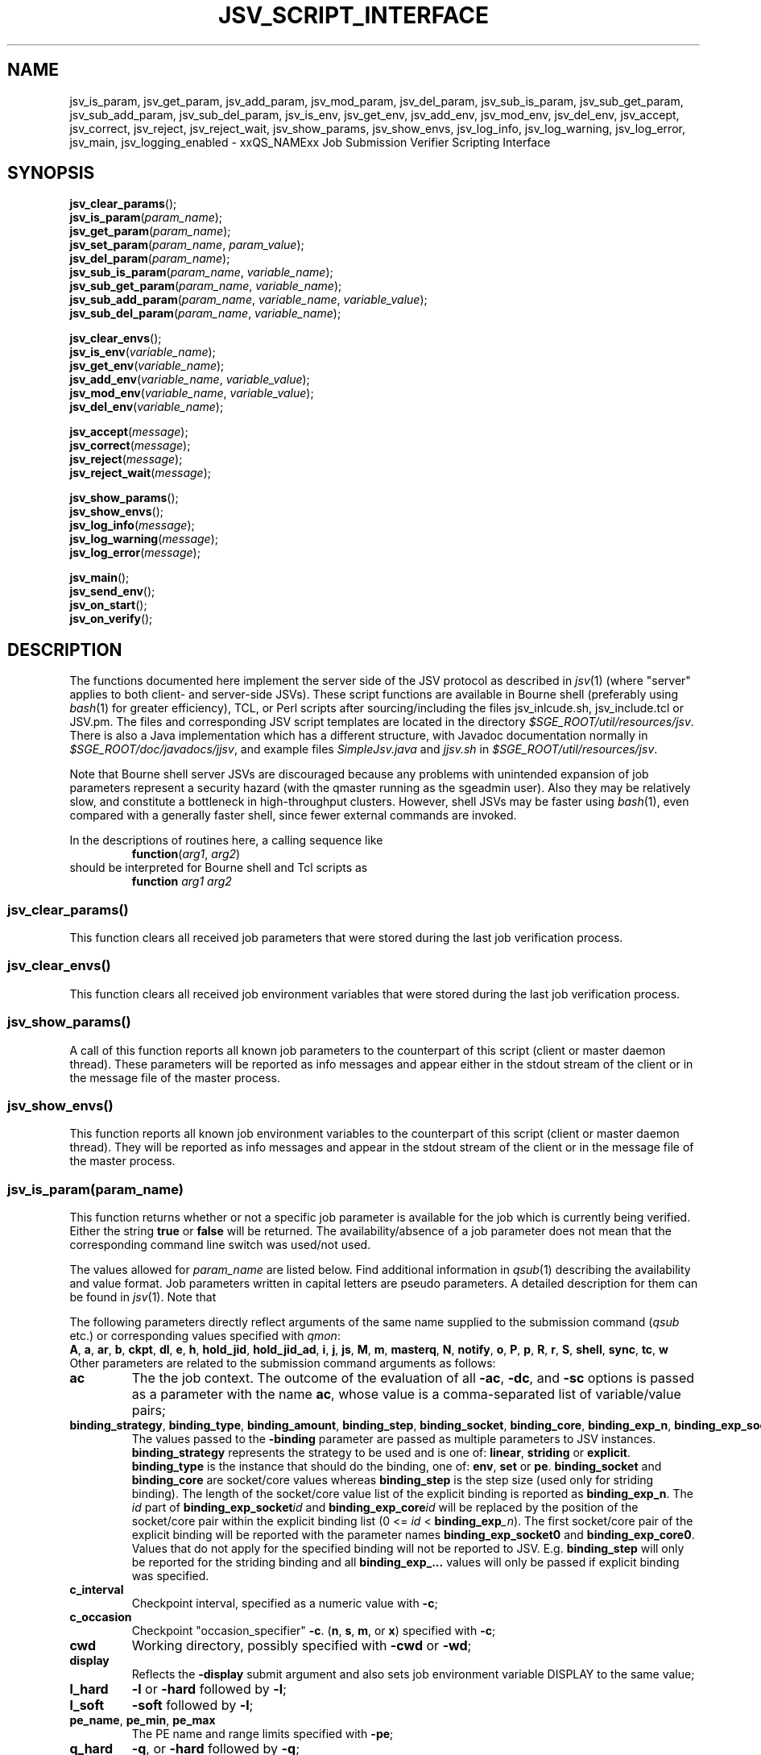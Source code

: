 '\" t
.\"___INFO__MARK_BEGIN__
.\"
.\" Copyright: 2009 by Sun Microsystems, Inc.
.\"
.\"___INFO__MARK_END__
.\"
.\" Some handy macro definitions [from Tom Christensen's man(1) manual page].
.\"
.de SB		\" small and bold
.if !"\\$1"" \\s-2\\fB\&\\$1\\s0\\fR\\$2 \\$3 \\$4 \\$5
..
.\" "
.de T		\" switch to typewriter font
.ft CW		\" probably want CW if you don't have TA font
..
.\"
.de TY		\" put $1 in typewriter font
.if t .T
.if n ``\c
\\$1\c
.if t .ft P
.if n \&''\c
\\$2
..
.\"
.de M		\" man page reference
\\fI\\$1\\fR\\|(\\$2)\\$3
..
.de MO		\" external man page reference
\\fI\\$1\\fR\\|(\\$2)\\$3
..
.TH JSV_SCRIPT_INTERFACE 3 2009-05-28 "xxRELxx" "xxQS_NAMExx File Formats"
.\"
.SH NAME
jsv_is_param, jsv_get_param, jsv_add_param, jsv_mod_param, jsv_del_param, jsv_sub_is_param, jsv_sub_get_param, jsv_sub_add_param, jsv_sub_del_param, jsv_is_env, jsv_get_env, jsv_add_env, jsv_mod_env, jsv_del_env, jsv_accept, jsv_correct, jsv_reject, jsv_reject_wait, jsv_show_params, jsv_show_envs, jsv_log_info, jsv_log_warning, jsv_log_error, jsv_main, jsv_logging_enabled \- xxQS_NAMExx Job Submission Verifier Scripting Interface
.\"
.SH SYNOPSIS
.nf
\fBjsv_clear_params\fP();
.fi
.nf
\fBjsv_is_param\fP(\fIparam_name\fP);
.fi
.nf
\fBjsv_get_param\fP(\fIparam_name\fP);
.fi
.nf
\fBjsv_set_param\fP(\fIparam_name\fP, \fIparam_value\fP);
.fi
.nf
\fBjsv_del_param\fP(\fIparam_name\fP);
.fi
.nf
\fBjsv_sub_is_param\fP(\fIparam_name\fP, \fIvariable_name\fP);
.fi
.nf
\fBjsv_sub_get_param\fP(\fIparam_name\fP, \fIvariable_name\fP);
.fi
.nf
\fBjsv_sub_add_param\fP(\fIparam_name\fP, \fIvariable_name\fP, \fIvariable_value\fP);
.fi
.nf
\fBjsv_sub_del_param\fP(\fIparam_name\fP, \fIvariable_name\fP);
.fi
.PP
.nf
\fBjsv_clear_envs\fP();
.fi
.nf
\fBjsv_is_env\fP(\fIvariable_name\fP);
.fi
.nf
\fBjsv_get_env\fP(\fIvariable_name\fP);
.fi
.nf
\fBjsv_add_env\fP(\fIvariable_name\fP, \fIvariable_value\fP);
.fi
.nf
\fBjsv_mod_env\fP(\fIvariable_name\fP, \fIvariable_value\fP);
.fi
.nf
\fBjsv_del_env\fP(\fIvariable_name\fP);
.fi
.PP
.nf
\fBjsv_accept\fP(\fImessage\fP);
.fi
.nf
\fBjsv_correct\fP(\fImessage\fP);
.fi
.nf
\fBjsv_reject\fP(\fImessage\fP);
.fi
.nf
\fBjsv_reject_wait\fP(\fImessage\fP);
.fi
.PP
.nf
\fBjsv_show_params\fP();
.fi
.nf
\fBjsv_show_envs\fP();
.fi
.nf
\fBjsv_log_info\fP(\fImessage\fP);
.fi
.nf
\fBjsv_log_warning\fP(\fImessage\fP);
.fi
.nf
\fBjsv_log_error\fP(\fImessage\fP);
.fi
.PP
.nf
\fBjsv_main\fP();
.fi
.nf
\fBjsv_send_env\fP();
.fi
.nf
\fBjsv_on_start\fP();
.fi
.nf
\fBjsv_on_verify\fP();
.fi
.\"
.SH DESCRIPTION
The functions documented here implement the server side of the JSV protocol as
described in
.M jsv 1
(where "server" applies to both client- and server-side JSVs).
These script functions are available in Bourne shell (preferably using
.MO bash 1
for greater efficiency), TCL, or Perl scripts after
sourcing/including the files jsv_inlcude.sh, jsv_include.tcl or JSV.pm.
The files and corresponding JSV script templates are located in the directory
.IR $SGE_ROOT/util/resources/jsv .
There is also a Java implementation which has a different structure,
with Javadoc documentation normally in
.IR $SGE_ROOT/doc/javadocs/jjsv ,
and example
files
.I SimpleJsv.java
and
.I jjsv.sh
in
.IR $SGE_ROOT/util/resources/jsv .
.PP
Note that Bourne shell server JSVs are discouraged because any
problems with unintended expansion of job parameters represent a
security hazard (with the qmaster running as the sgeadmin user).  Also
they may be relatively slow, and constitute a bottleneck in
high-throughput clusters.  However, shell JSVs may be faster using
.M bash 1 ,
even compared with a generally faster shell, since fewer external
commands are invoked.
.PP
In the descriptions of routines here, a calling sequence like
.RS
\fBfunction\fP(\fIarg1\fP, \fIarg2\fP)
.RE
should be interpreted for Bourne shell and Tcl scripts as
.RS
\fBfunction\fP \fIarg1\fP \fIarg2\fP
.RE
.\"
.SS "jsv_clear_params()"
This function clears all received job parameters that were stored 
during the last job verification process. 
.\"
.SS "jsv_clear_envs()"
This function clears all received job environment variables that
were stored during the last job verification process.
.\"
.SS "jsv_show_params()"
A call of this function reports all known job parameters to the
counterpart of this script (client or master daemon thread). These
parameters will be reported as info messages and appear
either in the stdout stream of the client or in the message file of 
the master process.
.\"
.SS "jsv_show_envs()"
This function reports all known job environment variables
to the counterpart of this script (client or master daemon thread). 
They will be reported as info messages and appear in the stdout 
stream of the client or in the message file of the master process. 
.\"
.SS "jsv_is_param(\fIparam_name\fP)"
This function returns whether or not a specific job parameter is
available for the job which is currently being verified. Either the 
string \fBtrue\fP or \fBfalse\fP will be returned. The availability/absence
of a job parameter does not mean that the corresponding command line 
switch was used/not used. 
.PP
The values allowed for \fIparam_name\fP are listed below.
Find additional information in 
.M qsub 1
describing the availability and value format. Job parameters written
in capital letters are pseudo parameters. A detailed description for them can
be found in
.M jsv 1 .
Note that
.PP
The following parameters directly reflect arguments of the same name
supplied to the submission command
.RI ( qsub
etc.) or corresponding values specified with
.IR qmon :
.br
.BR A ,
.BR a ,
.BR ar ,
.BR b ,
.BR ckpt ,
.BR dl ,
.BR e ,
.BR h ,
.BR hold_jid ,
.BR hold_jid_ad ,
.BR i ,
.BR j ,
.BR js ,
.BR M ,
.BR m ,
.BR masterq ,
.BR N ,
.BR notify ,
.BR o ,
.BR P ,
.BR p ,
.BR R ,
.BR r ,
.BR S ,
.BR shell ,
.BR sync ,
.BR tc ,
.BR w
.br
Other parameters are related to the submission command arguments as follows:
.TP
.B ac
The the job context.  The outcome of the evaluation of all
.BR \-ac ,
.BR \-dc ,
and
.B \-sc
options is passed as a parameter with
the name
.BR ac ,
whose value is a comma-separated list of variable/value pairs;
.TP
.BR binding_strategy ,\  binding_type ,\  binding_amount ,\  binding_step ,\  binding_socket ,\  binding_core ,\  binding_exp_n ,\  binding_exp_socket\fIid\fP ,\  binding_exp_core\fIid\fP
The values passed to the
.B \-binding
parameter are passed as multiple parameters to JSV
instances.
.B binding_strategy
represents the strategy to be used and is one of:
.BR linear ,
.B striding
or
.BR explicit .
.B binding_type
is the instance that should do the binding, one of:
.BR env ,
.B set
or
.BR pe .
.B binding_socket
and
.B binding_core
are socket/core values whereas
.B binding_step
is the step size (used only for striding binding).  The length of the
socket/core value list of the explicit binding is reported as
.BR binding_exp_n .
The
.I id
part of
.BI binding_exp_socket id
and
.BI binding_exp_core id
will be replaced by the position of the socket/core pair within the
explicit binding list (0 <=
.I id
< \fBbinding_exp\fI_n\fR).  The first socket/core pair of the explicit
binding will be reported with the parameter names
.B binding_exp_socket0
and
.BR binding_exp_core0 .
Values that do not apply for the specified binding will not be
reported to JSV. E.g.
.B binding_step
will only be reported for the striding binding and all
.B binding_exp_...
values will only be passed if explicit binding was specified.
.TP
.B c_interval
Checkpoint interval, specified as a numeric value with
.BR \-c ;
.TP
.B c_occasion
Checkpoint "occasion_specifier"
.BR \-c .
.BR "" ( n ,
.BR s ,
.BR m ,
or
.BR x )
specified with
.BR \-c ;
.TP
.B cwd
Working directory, possibly specified with
.B \-cwd
or
.BR \-wd ;
.TP
.B display
Reflects the
.B \-display
submit argument and also sets job environment variable DISPLAY to the
same value;
.TP
.B l_hard
.B \-l
or
.B \-hard
followed by
.BR \-l ;
.TP
.B l_soft
.B \-soft
followed by
.BR \-l ;
.TP
.BR pe_name ", " pe_min ", " pe_max
The PE name and range limits specified with
.BR \-pe ;
.TP
.B q_hard
.BR \-q ,
or
.B \-hard
followed by
.BR \-q ;
.TP
.B q_soft
.B \-soft
followed by
.BR \-q .
.PP
See
.M jsv 1
for explanation of the following pseudo parameters:
.BR CLIENT ,
.BR CMDNAME ,
.BR CMDARGS ,
.BR CMDARG\fIi ,
.BR CONTEXT ,
.BR GROUP ,
.BR JOB_ID ,
.BR USER ,
.BR VERSION .
.\"
.SS "jsv_get_param(\fIparam_name\fP)"
This function returns the value of a specific job parameter \fIparam_name\fP. 
.PP
This value is only available if the function \fBjsv_is_param\fP()
returns \fBtrue\fP. Otherwise an empty string is returned.
.PP
Find a list of allowed parameter names in the section for the function \fBjsv_is_param\fP().
.\"
.SS "jsv_set_param(\fIparam_name\fP, \fIparam_value\fP)"
This function changes the job parameter \fIparam_name\fP to the value \fIparam_value\fP.
.PP
If \fIparam_value\fP is an empty string then the corresponding
job parameter will be deleted, similarly to the function \fBjsv_del_param\fP(). 
As a result, the job parameter is not available, as if
the corresponding command line switch was not specified during job submission.
.PP
For boolean parameters that only accept the values \fByes\fP or \fBno\fP it is not
allowed to pass an empty string as \fIparam_value\fI.
.PP
Also for the parameters \fBc\fP and \fBm\fP it is not allowed to use empty strings.
Details can be found in
.M qsub 1 .
.\"
.SS "jsv_del_param(\fIparam_name\fP)"
This function deletes the job parameter \fIparam_name\fP.
.PP
Find a list of allowed parameter names in the section for the function \fBjsv_is_param\fP().
.\"
.SS "jsv_sub_is_param(\fIparam_name\fP, \fIvariable_name\fP)"
Some job parameters are lists that can contain multiple variables 
with an optional value. 
.PP
This function returns \fBtrue\fP if a job's parameters contain the
list-valued \fIparam_name\fP, with \fIvariable_name\fP in the list;
otherwise it returns \fBfalse\fP. \fBfalse\fP might also indicate that
the parameter list itself is not available. Use the function \fBjsv_is_param\fP()
to check if the parameter list is not available.
.PP
The following parameters are list parameters. The second column
describes the corresponding variable names to be used. The third column contains
a dash (\-) if there is no value (\fIvariable_value\fP) allowed with the function
\fBjsv_sub_add_param\fP() or \fBjsv_sub_get_param\fP()
will return always an empty string. A question mark (?) shows that the value is
optional.
.PP
.TS
tab(@),box;
l l l.
\fBparam_name\fP @ \fBdescription of variable_name\fP @ \fBvariable_value\fP
_
ac @ job context variable name @ 
hold_jid @ job identifier @ \-
hold_jid_id @ array job identifier @ \-
l_hard @ complex attribute name @ ?
l_soft @ complex attribute name @ ?
M @ mail address @ \-
masterq @ cluster queue name or @ \-
 @ queue instance name @ 
q_hard @ cluster queue name or @ \-
 @ queue instance name	 @ 
q_soft @ cluster queue name or @ \-
 @ queue instance name @ 
.TE
.\"
.SS "jsv_sub_get_param(\fIparam_name\fP, \fIvariable_name\fP)"
Some job parameters are lists that can contain multiple variables 
with an optional value. 
.PP
This function returns the value of a variable \fIvariable_name\fP
in the parameter list \fIparam_name\fP.
For sub list elements that have no value an empty string will be 
returned.
.PP
Find a list of allowed parameter names (\fIparam_name\fP) and 
variable names (\fIvariable_name\fP) in the section for the 
function \fBjsv_sub_is_param\fP().
.\"
.SS "jsv_sub_add_param(\fIparam_name\fP, \fIvariable_name\fP, \fIvariable_value\fP)"
Some job parameters are lists that can contain multiple variables 
with an optional value. 
.PP
This function either adds a new variable with a new value or it
modifies the value if the variable is already in the list.
\fIvariable_value\fP is optional, and if it is not supplied the
variable has no value.
.PP
Find a list of allowed parameter names (\fIparam_name\fP) and 
variable names (\fIvariable_name\fP) in the section for the 
function \fBjsv_sub_is_param\fP().
.\"
.SS "jsv_sub_del_param(\fIparam_name\fP, \fIvariable_name\fP)"
Some job parameters are lists which can contain multiple variables with
an optional value. 
.PP
This function deletes a variable \fIvariable_name\fP and,
if available, the corresponding value. If \fIvariable_name\fP is not
available in the job parameter then the command will be ignored.
.PP
Find a list of allowed parameter names (\fIparam_name\fP) and 
variable names (\fIvariable_name \fP) in the section for the 
function \fBjsv_sub_is_param\fP().
.\"
.SS "jsv_is_env(\fIvariable_name\fP)"
If the function returns \fBtrue\fP, then the job environment variable with
the name \fIvariable_name\fP exists in the job currently being verified, and
\fBjsv_get_env\fP() can be used to retrieve the value of that variable.
If the function returns \fBfalse\fP, then the job environment variable does not exist.
.\"
.SS "jsv_get_env(\fIvariable_name\fP)"
This function returns the value of a job environment variable
\fIvariable_name\fP.
.PP
This variable has to be passed with the \fIqsub\fP command line switch 
\fB\-v\fP or \fB\-V\fP, and passing of environment variable data to JSV
scripts has to be enabled. Environment variable data are passed when the 
function \fBjsv_send_env\fP() is called in the callback function 
\fBjsv_on_start\fP().
.PP
If the variable does not exist, or if environment variable 
information is not available, then an empty string will be returned. 
.\"
.SS "jsv_add_env(\fIvariable_name\fP, \fIvariable_value\fP)"
This function adds an additional environment variable to the set 
of variables that will exported to the job when it is started.
As a result the \fIvariable_name\fP and \fIvariable_value\fP become 
available, as if 
.B \-v
Or
.B \-V
was specified during job submission.
.PP
\fIvariable_value\fP is optional. If an empty string is passed,
then the variable is defined without a value.
.PP
If \fIvariable_name\fP already exists in the set of job environment 
variables, the corresponding value will be replaced by
\fIvariable_value\fP, as if the function \fBjsv_mod_env\fP() was used. 
If an empty string is passed then the old value will be deleted.
.PP
To delete an environment variable, the function \fBjsv_del_env\fP()
has to be used.
.\"
.SS "jsv_mod_env(\fIvariable_name\fP, \fIvariable_value\fP)"
This function modifies an existing environment variable that is 
in the set of variables which will exported to the job when it 
is started.
As a result, the \fIvariable_name\fP and \fIvariable_value\fP will be
available as if
.B \-v
Or
.B \-V
was specified during job submission.
.PP
\fIvariable_value\fP is optional. If an empty string is passed,
then the variable is defined without a value.
.PP
If \fIvariable_name\fP does not already exist in the set of job 
environment variables, then the corresponding name and value will 
be added as if the function \fBjsv_add_env\fP() was used. 
.PP
To delete a environment variable, use the function \fBjsv_del_env\fP().
.\"
.SS "jsv_del_env(\fIvariable_name\fP)"
This function removes job environment variable \fIvariable_name\fP
from the set of variables that will be exported
to the job when it is started.
.PP
If \fIvariable_name\fP does not already exist in the set of job 
environment variables then the command is ignored.
.PP
To change the value of a variable use the function \fBjsv_mod_env\fP();
to add a new value, call the function \fBjsv_add_env\fP().
.\"
.SS "jsv_accept(\fImessage\fP)"
This function can only be used in \fBjsv_on_verify\fP(). After it has been
called, the function \fBjsv_on_verify\fP() has to return immediately. 
.PP
A call to this function indicates that the job that is 
currently being verified should be accepted as it was initially 
provided. All job  modifications that might have been applied 
in \fBjsv_on_verify\fP() before this function was called, are then ignored.
.PP
Instead of calling \fBjsv_accept\fP() in \fBjsv_on_verify\fP(), the
functions \fBjsv_correct\fP(), \fBjsv_reject\fP() or \fBjsv_reject_wait\fP() can
be called, but only one of these functions can be used at a time.
.\"
.SS "jsv_correct(\fImessage\fP)"
This function can only be used in \fBjsv_on_verify\fP(). After it has been
called, the function \fBjsv_on_verify\fP() has to return immediately. 
.PP
A call to this function indicates that the job that is currently being 
verified has to be modified before it can be accepted. All job parameter 
modifications that were previously applied will be committed
and the job will be accepted. "Accept" in that case means that
the job will either be passed to the next JSV instance for
modification or that it is passed to that component in the master 
daemon that adds it to the master data store when the
last JSV instance has verified the job.
.PP
Instead of calling \fBjsv_correct\fP() in \fBjsv_on_verify\fP(), the
functions \fBjsv_accept\fP(), \fBjsv_reject\fP() or \fBjsv_reject_wait\fP() can
be called, but only one of these functions can be used.
.\"
.SS "jsv_reject(\fImessage\fP)"
This function can only be used in \fBjsv_on_verify\fP(). After it has been
called the function \fBjsv_on_verify\fP() has to return immediately. 
.PP
The job that is currently being verified will be rejected. \fImessage\fP
will be passed to the client application that tried to submit
the job. Commandline clients like \fIqsub\fP will print that message 
to stdout to inform the user that the submission has failed.
.PP
\fBjsv_reject_wait\fP() should be called if the user may try to submit
the job again. \fBjsv_reject_wait\fP() indicates that the verification process
might be successful in the future.
.PP
Instead of calling \fBjsv_reject\fP() in \fBjsv_on_verify\fP(), the
functions \fBjsv_accept()\fP, \fBjsv_correct\fP() or \fBjsv_reject_wait\fP() can
be called, but only one of these functions can be used.
.\"
.SS "jsv_reject_wait(\fImessage\fP)"
This function can only be used in \fBjsv_on_verify\fP(). After it has been
called the function \fBjsv_on_verify\fP() has to return immediately. 
.PP
The job which is currently verified will be rejected. \fImessage\fP
will be passed to the client application, that tries to submit
the job. Commandline clients like \fIqsub\fP will print that message 
to stdout to inform the user that the submission has failed.
.PP
This function should be called if the user who tries to submit the 
job might have a chance to submit the job later. \fBjsv_reject\fP
indicates that the verified job will also be rejected in future.
.PP
Instead of calling \fBjsv_reject_wait\fP() in \fBjsv_on_verify\fP() the
functions \fBjsv_accept\fP(), \fBjsv_correct\fP() or \fBjsv_reject\fP() can 
be called, but only one of these functions can be used.
.\"
.SS "jsv_log_info(\fImessage\fP)"
This function sends an info \fImessage\fP to the client or
master daemon instance that started the JSV script.
.PP
For client JSVs, this means that the command line client will get
the information and print it to the stdout stream. Server JSVs
will print that message as an info message to the master daemon
message file.
.PP
If \fImessage\fP is missing then an empty line will be printed.
.\"
.SS "jsv_log_warning(\fImessage\fP)"
This function sends a warning \fImessage\fP to the client or
master daemon instance that started the JSV script.
.PP
For client JSVs, this means that the command line client will get
the information and print it to the stdout stream. Server JSVs
will print that message as a warning message to the master daemon
message file.
.PP
If \fImessage\fP is missing then an empty line will be printed.
.\"
.SS "jsv_log_error(\fImessage\fP)"
This function sends an error \fImessage\fP to the client or
master daemon instance that started the JSV script.
.PP
For client JSVs, this means that the command line client will get
the information and print it to the stdout stream. Server JSVs
will print that message as an error message to the master daemon
message file.
.PP
If \fImessage\fP is missing then an empty line will be printed.
.\"
.SS "jsv_send_env()"
This function can only be used in \fBjsv_on_start\fP(). If it is used
there, then the job environment information will be available 
in \fBjsv_on_verify\fP() for the next job that is scheduled to be 
verified.
.PP
This function must be called for the functions \fBjsv_show_envs()\fP, 
\fBjsv_is_env\fP(), \fBjsv_get_env\fP(), \fBjsv_add_env\fP() and \fBjsv_mod_env\fP() to
behave correctly. 
.PP
Job environments might become very big (10kB and more). This
will slow down the executing component (submit client or
master daemon thread). For this reason, job environment information 
is not passed to JSV scripts by default.
.PP
Please note also that the data in the job environment can't be
verified by Grid Engine and might therefore contain values which
could be misinterpreted in the script environment
and cause security issues. 
.\"
.SS "jsv_main()"
This function has to be called in the main function in JSV scripts. It implements
the JSV protocol and performs the communication with client and server
components which might start JSV scripts.
.PP    
This function does not return immediately. It returns only when
the "QUIT" command is sent by the client or server component.
.PP
During the communication with client and server components, this
function triggers two callback functions for each job that 
should be verified. First \fBjsv_on_start\fP() and later on \fBjsv_on_verify\fP().
.PP
\fBjsv_on_start\fP() can be used to initialize certain things that might 
be needed for the verification process. \fBjsv_on_verify\fP() does the
verification process itself.
.PP
The function \fBjsv_send_env\fP() can be called in \fBjsv_on_start\fP() so that
the job environment is available in \fBjsv_on_verify\fP(). 
.PP
The following functions can only be used in \fBjsv_on_verify\fP().
Simple job parameters can be accessed/modified with: \fBjsv_is_param\fP, 
\fBjsv_get_param\fP, \fBjsv_set_param\fP and \fBjsv_del_param\fP.
.PP
List based job parameters can be accessed with: \fBjsv_sub_is_param\fP, 
\fBjsv_sub_get_param\fP, \fBjsv_sub_add_param\fP and \fBjsv_sub_del_param\fP.
.PP
If the environment was requested with \fBjsv_send_env\fP() in \fBjsv_on_start\fP() 
then the environment can be accessed/modified with the following
commands: \fBjsv_is_env\fP, \fBjsv_get_env\fP, \fBjsv_add_env\fP, \fBjsv_mod_env\fP 
and \fBjsv_del_env\fP.
.PP
Jobs can be accepted/rejected with the following: \fBjsv_accept\fP, \fBjsv_correct\fP, 
\fBjsv_reject\fP and \fBjsv_reject_wait\fP.
.PP
The following functions send messages to the calling component of a JSV
that will either appear on the stdout stream of the client or in the
master message file. This is especially useful when new JSV scripts 
should be tested: \fPjsv_show_params\fB, \fPjsv_show_envs\fB, \fPjsv_log_info\fB, 
\fPjsv_log_warning\fB and \fPjsv_log_error\fB.
.\"
.SS "jsv_on_start()"
This is a callback function that has to be defined by the creator of a JSV script.
It is called for every job a short time before the verification process of a
job starts.
.PP
Within this function \fBjsv_send_env\fP can be called to request job environment
information for the next job scheduled to be verified.
.\"
.PP
After this function returns \fBjsv_on_verify\fP() will be called. This function does
the verification process itself.
.SS "jsv_on_verify()"
This is a callback function that has to be defined by the creator of a JSV script.
It is called for every job, and when it returns the job will either be accepted
or rejected. Find implementation examples in the directory
.IR $SGE_ROOT/util/resources/jsv .
.PP
The logic of this function completely depends on its creator. The creator
has only to take care that one of the functions \fBjsv_accept\fP(), \fBjsv_reject\fP(), 
\fBjsv_reject_wait\fP() or \fBjsv_correct\fP() is called before the
function returns.
.SS jsv_logging_enabled
Setting this variable to
.B true
produces logging output tracing the JSV protocol, sent to a file of
the form
.BR /tmp/jsv_$$.log .
In the case of shell JSVs, it may be set in the environment of the job
submission to effect logging without modifying the script.
.\"
.\"
.PP
.SH "EXAMPLES"
Find in the table below the returned values for the "*is*" and "*get*" functions when
following job is submitted:
.RS
.nf

qsub -l mem=1G,mem2=200M ...

.fi
.TS
tab(@);
l l.
function call @ returned value 
_@_
jsv_is_param(l_hard) @ "true"
jsv_get_param(l_hard) @ "mem=1G,mem2=200M"
jsv_sub_is_param(l_hard,mem) @ "true"
jsv_sub_get_param(l_hard,mem) @ "1G"
jsv_sub_is_param(l_hard,mem3) @ "false"
jsv_sub_get_param(l_hard,mem3) @ ""
.TE
.RE
.\"
.\"
.SH FILES
.nf
Include files:
.I $SGE_ROOT/util/resources/jsv/jsv_inlcude.sh
.I $SGE_ROOT/util/resources/jsv/jsv_include.tcl
.I $SGE_ROOT/util/resources/jsv/JSV.pm
Example files:
.I $SGE_ROOT/util/resources/jsv/jsv.sh
.I $SGE_ROOT/util/resources/jsv/jsv.tcl
.I $SGE_ROOT/util/resources/jsv/jsv.pl
.I $SGE_ROOT/util/resources/jsv/jjsv.sh
.I $SGE_ROOT/util/resources/jsv/SimpleJsv.java
.fi
Debugging log file:
.br
.I /tmp/jsv_$$.log
.\"
.SH "SEE ALSO"
.M xxqs_name_sxx_intro 1 ,
.M jsv 1 ,
.M qalter 1 ,
.M qlogin 1 ,
.M qmake 1 ,
.M qrsh 1 ,
.M qsh 1 ,
.M qsub 1 ,
.M qtcsh 1 ,
.\"
.SH "COPYRIGHT"
See
.M xxqs_name_sxx_intro 1
for a full statement of rights and permissions.
